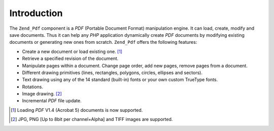 .. _zend.pdf.introduction:

Introduction
============

The ``Zend_Pdf`` component is a *PDF* (Portable Document Format) manipulation engine. It can load, create, modify and save documents. Thus it can help any *PHP* application dynamically create *PDF* documents by modifying existing documents or generating new ones from scratch. ``Zend_Pdf`` offers the following features:

- Create a new document or load existing one. [#]_

- Retrieve a specified revision of the document.

- Manipulate pages within a document. Change page order, add new pages, remove pages from a document.

- Different drawing primitives (lines, rectangles, polygons, circles, ellipses and sectors).

- Text drawing using any of the 14 standard (built-in) fonts or your own custom TrueType fonts.

- Rotations.

- Image drawing. [#]_

- Incremental *PDF* file update.





.. [#] Loading *PDF* V1.4 (Acrobat 5) documents is now supported.
.. [#] JPG, PNG [Up to 8bit per channel+Alpha] and TIFF images are supported.